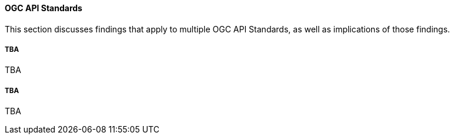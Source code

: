 [[ogcapi_discussion]]
==== OGC API Standards

This section discusses findings that apply to multiple OGC API Standards, as well as implications of those findings.

===== TBA

TBA

===== TBA

TBA